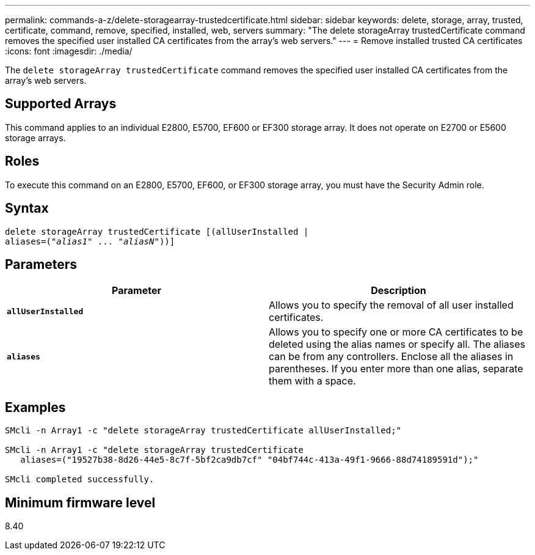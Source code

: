 ---
permalink: commands-a-z/delete-storagearray-trustedcertificate.html
sidebar: sidebar
keywords: delete, storage, array, trusted, certificate, command, remove, specified, installed, web, servers
summary: "The delete storageArray trustedCertificate command removes the specified user installed CA certificates from the array’s web servers."
---
= Remove installed trusted CA certificates
:icons: font
:imagesdir: ./media/

[.lead]
The `delete storageArray trustedCertificate` command removes the specified user installed CA certificates from the array's web servers.

== Supported Arrays

This command applies to an individual E2800, E5700, EF600 or EF300 storage array. It does not operate on E2700 or E5600 storage arrays.

== Roles

To execute this command on an E2800, E5700, EF600, or EF300 storage array, you must have the Security Admin role.

== Syntax
[subs=+macros]
----

pass:quotes[delete storageArray trustedCertificate [(allUserInstalled |
aliases=("_alias1_" ... "_aliasN_]"))]
----

== Parameters
[cols="2*",options="header"]
|===
| Parameter| Description
a|
`*allUserInstalled*`
a|
Allows you to specify the removal of all user installed certificates.
a|
`*aliases*`
a|
Allows you to specify one or more CA certificates to be deleted using the alias names or specify all. The aliases can be from any controllers. Enclose all the aliases in parentheses. If you enter more than one alias, separate them with a space.
|===

== Examples

----

SMcli -n Array1 -c "delete storageArray trustedCertificate allUserInstalled;"

SMcli -n Array1 -c "delete storageArray trustedCertificate
   aliases=("19527b38-8d26-44e5-8c7f-5bf2ca9db7cf" "04bf744c-413a-49f1-9666-88d74189591d");"

SMcli completed successfully.
----

== Minimum firmware level

8.40
